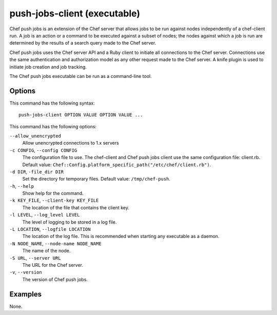 

.. tag ctl_push_jobs_client_2

=====================================================
push-jobs-client (executable)
=====================================================

.. tag push_jobs_1

Chef push jobs is an extension of the Chef server that allows jobs to be run against nodes independently of a chef-client run. A job is an action or a command to be executed against a subset of nodes; the nodes against which a job is run are determined by the results of a search query made to the Chef server.

Chef push jobs uses the Chef server API and a Ruby client to initiate all connections to the Chef server. Connections use the same authentication and authorization model as any other request made to the Chef server. A knife plugin is used to initiate job creation and job tracking.

.. end_tag

.. tag ctl_push_jobs_client_3

The Chef push jobs executable can be run as a command-line tool.

.. end_tag

Options
=====================================================
.. tag 1_2

This command has the following syntax::

   push-jobs-client OPTION VALUE OPTION VALUE ...

This command has the following options:

``--allow_unencrypted``
   Allow unencrypted connections to 1.x servers

``-c CONFIG``, ``--config CONFIG``
   The configuration file to use. The chef-client and Chef push jobs client use the same configuration file: client.rb. Default value: ``Chef::Config.platform_specific_path("/etc/chef/client.rb")``.

``-d DIR``, ``-file_dir DIR``
   Set the directory for temporary files. Default value: ``/tmp/chef-push``.

``-h``, ``--help``
   Show help for the command.

``-k KEY_FILE``, ``--client-key KEY_FILE``
   The location of the file that contains the client key.

``-l LEVEL``, ``--log_level LEVEL``
   The level of logging to be stored in a log file.

``-L LOCATION``, ``--logfile LOCATION``
   The location of the log file. This is recommended when starting any executable as a daemon.

``-N NODE_NAME``, ``--node-name NODE_NAME``
   The name of the node.

``-S URL``, ``--server URL``
   The URL for the Chef server.

``-v``, ``--version``
   The version of Chef push jobs.

.. end_tag

Examples
=====================================================
None.

.. end_tag

